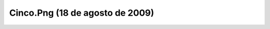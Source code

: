 

Cinco.Png (18 de agosto de 2009)
================================
.. image:: ../../cinco.png
    :align: center

